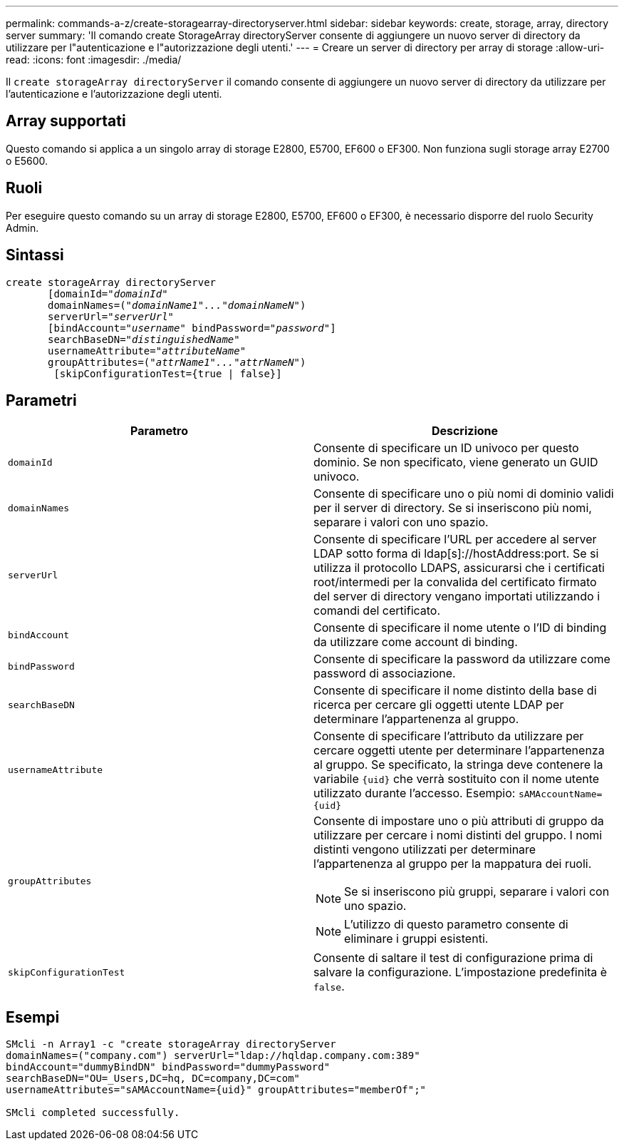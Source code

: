 ---
permalink: commands-a-z/create-storagearray-directoryserver.html 
sidebar: sidebar 
keywords: create, storage, array, directory server 
summary: 'Il comando create StorageArray directoryServer consente di aggiungere un nuovo server di directory da utilizzare per l"autenticazione e l"autorizzazione degli utenti.' 
---
= Creare un server di directory per array di storage
:allow-uri-read: 
:icons: font
:imagesdir: ./media/


[role="lead"]
Il `create storageArray directoryServer` il comando consente di aggiungere un nuovo server di directory da utilizzare per l'autenticazione e l'autorizzazione degli utenti.



== Array supportati

Questo comando si applica a un singolo array di storage E2800, E5700, EF600 o EF300. Non funziona sugli storage array E2700 o E5600.



== Ruoli

Per eseguire questo comando su un array di storage E2800, E5700, EF600 o EF300, è necessario disporre del ruolo Security Admin.



== Sintassi

[listing, subs="+macros"]
----

create storageArray directoryServer
       [domainId=pass:quotes[_"domainId"_
       domainNames=(_"domainName1"..."domainNameN"_)
       serverUrl="_serverUrl"_]
       [bindAccount=pass:quotes[_"username_" bindPassword="_password_"]]
       searchBaseDN=pass:quotes[_"distinguishedName"_
       usernameAttribute="_attributeName_"
       groupAttributes=("_attrName1"..."attrNameN_")]
        [skipConfigurationTest={true | false}]
----


== Parametri

|===
| Parametro | Descrizione 


 a| 
`domainId`
 a| 
Consente di specificare un ID univoco per questo dominio. Se non specificato, viene generato un GUID univoco.



 a| 
`domainNames`
 a| 
Consente di specificare uno o più nomi di dominio validi per il server di directory. Se si inseriscono più nomi, separare i valori con uno spazio.



 a| 
`serverUrl`
 a| 
Consente di specificare l'URL per accedere al server LDAP sotto forma di ldap[s]://hostAddress:port. Se si utilizza il protocollo LDAPS, assicurarsi che i certificati root/intermedi per la convalida del certificato firmato del server di directory vengano importati utilizzando i comandi del certificato.



 a| 
`bindAccount`
 a| 
Consente di specificare il nome utente o l'ID di binding da utilizzare come account di binding.



 a| 
`bindPassword`
 a| 
Consente di specificare la password da utilizzare come password di associazione.



 a| 
`searchBaseDN`
 a| 
Consente di specificare il nome distinto della base di ricerca per cercare gli oggetti utente LDAP per determinare l'appartenenza al gruppo.



 a| 
`usernameAttribute`
 a| 
Consente di specificare l'attributo da utilizzare per cercare oggetti utente per determinare l'appartenenza al gruppo. Se specificato, la stringa deve contenere la variabile `+{uid}+` che verrà sostituito con il nome utente utilizzato durante l'accesso. Esempio: `+sAMAccountName={uid}+`



 a| 
`groupAttributes`
 a| 
Consente di impostare uno o più attributi di gruppo da utilizzare per cercare i nomi distinti del gruppo. I nomi distinti vengono utilizzati per determinare l'appartenenza al gruppo per la mappatura dei ruoli.

[NOTE]
====
Se si inseriscono più gruppi, separare i valori con uno spazio.

====
[NOTE]
====
L'utilizzo di questo parametro consente di eliminare i gruppi esistenti.

====


 a| 
`skipConfigurationTest`
 a| 
Consente di saltare il test di configurazione prima di salvare la configurazione. L'impostazione predefinita è `false`.

|===


== Esempi

[listing]
----
SMcli -n Array1 -c "create storageArray directoryServer
domainNames=("company.com") serverUrl="ldap://hqldap.company.com:389"
bindAccount="dummyBindDN" bindPassword="dummyPassword"
searchBaseDN="OU=_Users,DC=hq, DC=company,DC=com"
usernameAttributes="sAMAccountName={uid}" groupAttributes="memberOf";"

SMcli completed successfully.
----